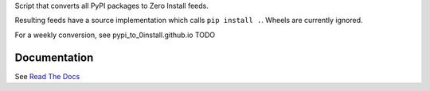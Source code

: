 Script that converts all PyPI packages to Zero Install feeds.

Resulting feeds have a source implementation which calls ``pip install .``.
Wheels are currently ignored.

For a weekly conversion, see pypi_to_0install.github.io TODO

Documentation
-------------

See `Read The Docs`_

.. _read the docs: http://pypi-to-0install.readthedocs.io/en/latest/


